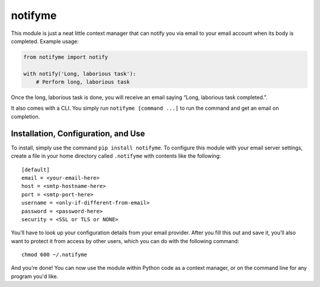 notifyme
========

This module is just a neat little context manager that can notify you via email
to your email account when its body is completed. Example usage:

.. code:: python

    from notifyme import notify

    with notify('Long, laborious task'):
        # Perform long, laborious task

Once the long, laborious task is done, you will receive an email saying “Long,
laborious task completed.”.

It also comes with a CLI. You simply run ``notifyme [command ...]`` to run the
command and get an email on completion.

Installation, Configuration, and Use
------------------------------------

To install, simply use the command ``pip install notifyme``. To configure this
module with your email server settings, create a file in your home directory
called ``.notifyme`` with contents like the following:

::

    [default]
    email = <your-email-here>
    host = <smtp-hostname-here>
    port = <smtp-port-here>
    username = <only-if-different-from-email>
    password = <password-here>
    security = <SSL or TLS or NONE>

You’ll have to look up your configuration details from your email
provider. After you fill this out and save it, you’ll also want to protect it
from access by other users, which you can do with the following command:

::

    chmod 600 ~/.notifyme

And you’re done!  You can now use the module within Python code as a context
manager, or on the command line for any program you'd like.
